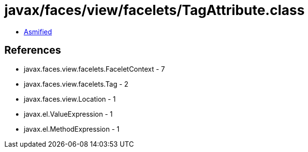 = javax/faces/view/facelets/TagAttribute.class

 - link:TagAttribute-asmified.java[Asmified]

== References

 - javax.faces.view.facelets.FaceletContext - 7
 - javax.faces.view.facelets.Tag - 2
 - javax.faces.view.Location - 1
 - javax.el.ValueExpression - 1
 - javax.el.MethodExpression - 1
